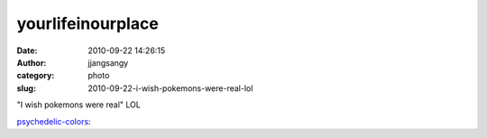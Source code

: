 yourlifeinourplace
##################
:date: 2010-09-22 14:26:15
:author: jjangsangy
:category: photo
:slug: 2010-09-22-i-wish-pokemons-were-real-lol

|image0|

"I wish pokemons were real" LOL



.. raw:: html

   </p>

`psychedelic-colors`_:



.. raw:: html

   </p>

.. raw:: html

   <p>

    

    .. raw:: html

       </p>

    i like-y (;

    

    .. raw:: html

       </p>

    .. raw:: html

       <p>



.. raw:: html

   </p>

.. _psychedelic-colors: http://psychedelic-colors.tumblr.com/post/1167546211/i-like-y

.. |image0| image:: {filename}/img/tumblr/tumblr_l8ul7aVbHa1qcywako1_500.jpg
